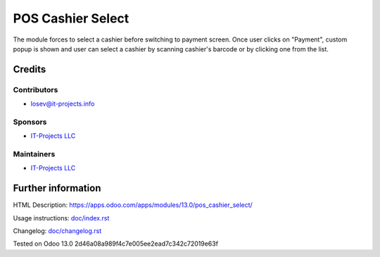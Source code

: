 ====================
 POS Cashier Select
====================

The module forces to select a cashier before switching to payment screen. Once user clicks on "Payment", custom popup is shown and user can select a cashier by scanning cashier's barcode or by clicking one from the list.

Credits
=======

Contributors
------------
* losev@it-projects.info

Sponsors
--------
* `IT-Projects LLC <https://it-projects.info>`__

Maintainers
-----------
* `IT-Projects LLC <https://it-projects.info>`__

Further information
===================

HTML Description: https://apps.odoo.com/apps/modules/13.0/pos_cashier_select/

Usage instructions: `<doc/index.rst>`__

Changelog: `<doc/changelog.rst>`__

Tested on Odoo 13.0 2d46a08a989f4c7e005ee2ead7c342c72019e63f
